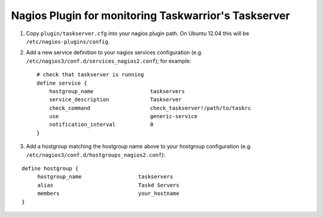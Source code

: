 Nagios Plugin for monitoring Taskwarrior's Taskserver
=====================================================

1. Copy ``plugin/taskserver.cfg`` into your nagios plugin path.  On Ubuntu 12.04
   this will be ``/etc/nagios-plugins/config``.
2. Add a new service definition to your nagios services configuration (e.g. ``/etc/nagios3/conf.d/services_nagios2.conf``); for example::

    # check that taskserver is running
    define service {
        hostgroup_name                  taskservers
        service_description             Taskserver
        check_command                   check_taskserver!/path/to/taskrc
        use                             generic-service
        notification_interval           0
    }

3. Add a hostgroup matching the hostgroup name above to your hostgroup configuration (e.g. ``/etc/nagios3/conf.d/hostgroups_nagios2.conf``):
   
::

    define hostgroup {
         hostgroup_name                  taskservers
         alias                           Taskd Servers
         members                         your_hostname
    }

